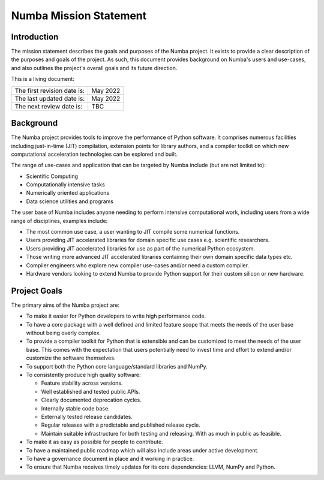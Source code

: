 Numba Mission Statement
=======================

Introduction
------------

The mission statement describes the goals and purposes of the Numba project. It
exists to provide a clear description of the purposes and goals of the project.
As such, this document provides background on Numba's users and use-cases, and
also outlines the project's overall goals and its future direction.

This is a living document:

=========================== ============
The first revision date is: May 2022
The last updated date is:   May 2022
The next review date is:    TBC
=========================== ============

Background
----------

The Numba project provides tools to improve the performance of Python software.
It comprises numerous facilities including just-in-time (JIT) compilation,
extension points for library authors, and a compiler toolkit on which new
computational acceleration technologies can be explored and built.

The range of use-cases and application that can be targeted by Numba include
(but are not limited to):

* Scientific Computing
* Computationally intensive tasks
* Numerically oriented applications
* Data science utilities and programs

The user base of Numba includes anyone needing to perform intensive
computational work, including users from a wide range of
disciplines, examples include:

* The most common use case, a user wanting to JIT compile some
  numerical functions.
* Users providing JIT accelerated libraries for domain specific use cases
  e.g. scientific researchers.
* Users providing JIT accelerated libraries for use as part of the numerical
  Python ecosystem.
* Those writing more advanced JIT accelerated libraries containing their own
  domain specific data types etc.
* Compiler engineers who explore new compiler use-cases and/or need a custom
  compiler.
* Hardware vendors looking to extend Numba to provide Python support for their
  custom silicon or new hardware.

Project Goals
-------------

The primary aims of the Numba project are:

* To make it easier for Python developers to write high performance code.
* To have a core package with a well defined and limited feature scope that
  meets the needs of the user base without being overly complex.
* To provide a compiler toolkit for Python that is extensible and
  can be customized to meet the needs of the user base. This comes with the
  expectation that users potentially need to invest time and effort to extend
  and/or customize the software themselves.
* To support both the Python core language/standard libraries and NumPy.
* To consistently produce high quality software:

  * Feature stability across versions.
  * Well established and tested public APIs.
  * Clearly documented deprecation cycles.
  * Internally stable code base.
  * Externally tested release candidates.
  * Regular releases with a predictable and published release cycle.
  * Maintain suitable infrastructure for both testing and releasing. With as much
    in public as feasible.

* To make it as easy as possible for people to contribute.
* To have a maintained public roadmap which will also include areas under
  active development.
* To have a governance document in place and it working in practice.
* To ensure that Numba receives timely updates for its core dependencies:
  LLVM, NumPy and Python.

